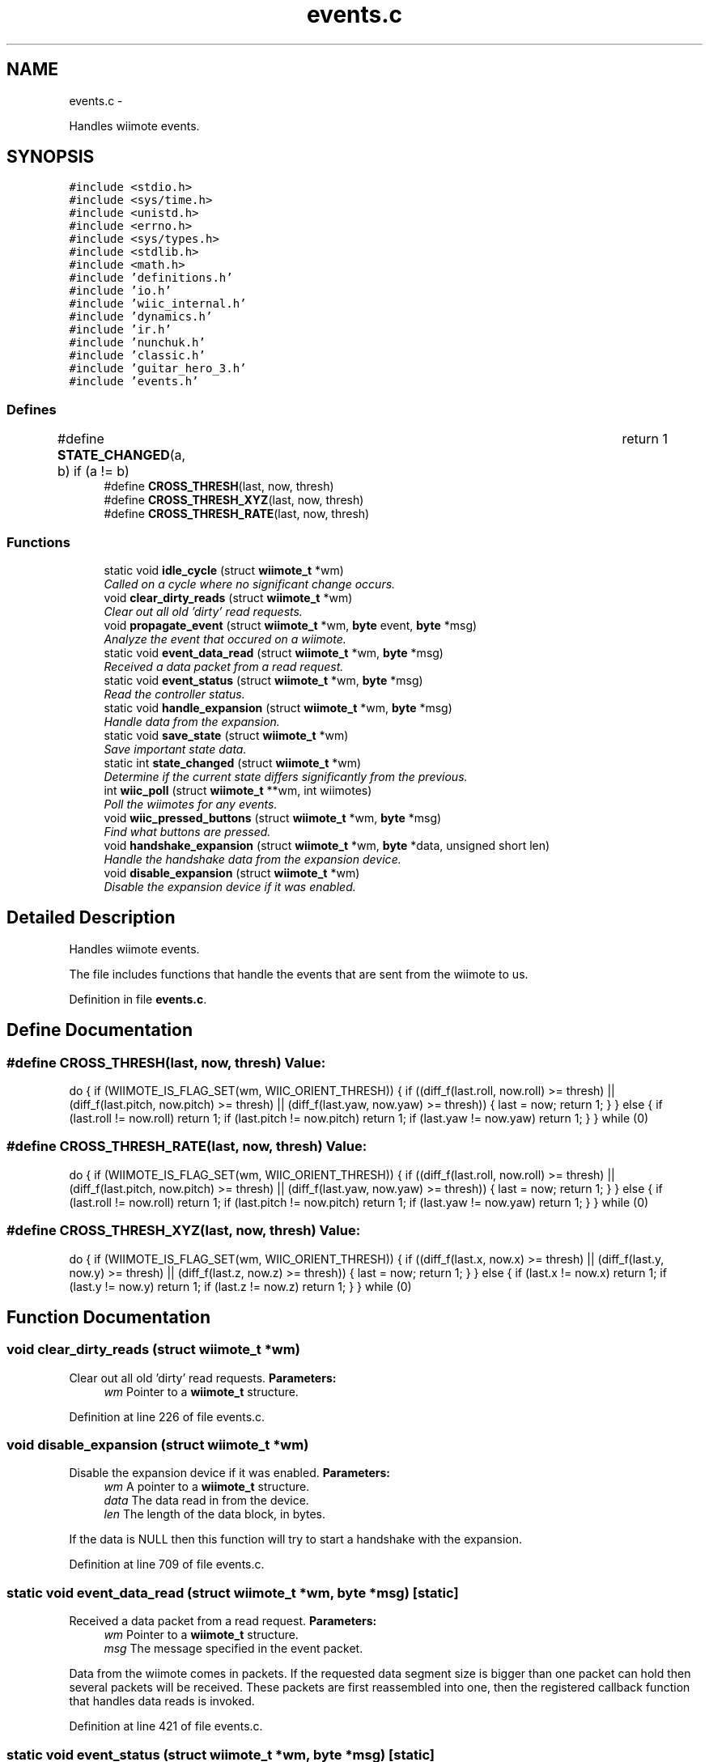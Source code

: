 .TH "events.c" 3 "Mon Dec 3 2012" "Version 001" "OpenGL Flythrough" \" -*- nroff -*-
.ad l
.nh
.SH NAME
events.c \- 
.PP
Handles wiimote events\&.  

.SH SYNOPSIS
.br
.PP
\fC#include <stdio\&.h>\fP
.br
\fC#include <sys/time\&.h>\fP
.br
\fC#include <unistd\&.h>\fP
.br
\fC#include <errno\&.h>\fP
.br
\fC#include <sys/types\&.h>\fP
.br
\fC#include <stdlib\&.h>\fP
.br
\fC#include <math\&.h>\fP
.br
\fC#include 'definitions\&.h'\fP
.br
\fC#include 'io\&.h'\fP
.br
\fC#include 'wiic_internal\&.h'\fP
.br
\fC#include 'dynamics\&.h'\fP
.br
\fC#include 'ir\&.h'\fP
.br
\fC#include 'nunchuk\&.h'\fP
.br
\fC#include 'classic\&.h'\fP
.br
\fC#include 'guitar_hero_3\&.h'\fP
.br
\fC#include 'events\&.h'\fP
.br

.SS "Defines"

.in +1c
.ti -1c
.RI "#define \fBSTATE_CHANGED\fP(a, b)   if (a != b)				return 1"
.br
.ti -1c
.RI "#define \fBCROSS_THRESH\fP(last, now, thresh)"
.br
.ti -1c
.RI "#define \fBCROSS_THRESH_XYZ\fP(last, now, thresh)"
.br
.ti -1c
.RI "#define \fBCROSS_THRESH_RATE\fP(last, now, thresh)"
.br
.in -1c
.SS "Functions"

.in +1c
.ti -1c
.RI "static void \fBidle_cycle\fP (struct \fBwiimote_t\fP *wm)"
.br
.RI "\fICalled on a cycle where no significant change occurs\&. \fP"
.ti -1c
.RI "void \fBclear_dirty_reads\fP (struct \fBwiimote_t\fP *wm)"
.br
.RI "\fIClear out all old 'dirty' read requests\&. \fP"
.ti -1c
.RI "void \fBpropagate_event\fP (struct \fBwiimote_t\fP *wm, \fBbyte\fP event, \fBbyte\fP *msg)"
.br
.RI "\fIAnalyze the event that occured on a wiimote\&. \fP"
.ti -1c
.RI "static void \fBevent_data_read\fP (struct \fBwiimote_t\fP *wm, \fBbyte\fP *msg)"
.br
.RI "\fIReceived a data packet from a read request\&. \fP"
.ti -1c
.RI "static void \fBevent_status\fP (struct \fBwiimote_t\fP *wm, \fBbyte\fP *msg)"
.br
.RI "\fIRead the controller status\&. \fP"
.ti -1c
.RI "static void \fBhandle_expansion\fP (struct \fBwiimote_t\fP *wm, \fBbyte\fP *msg)"
.br
.RI "\fIHandle data from the expansion\&. \fP"
.ti -1c
.RI "static void \fBsave_state\fP (struct \fBwiimote_t\fP *wm)"
.br
.RI "\fISave important state data\&. \fP"
.ti -1c
.RI "static int \fBstate_changed\fP (struct \fBwiimote_t\fP *wm)"
.br
.RI "\fIDetermine if the current state differs significantly from the previous\&. \fP"
.ti -1c
.RI "int \fBwiic_poll\fP (struct \fBwiimote_t\fP **wm, int wiimotes)"
.br
.RI "\fIPoll the wiimotes for any events\&. \fP"
.ti -1c
.RI "void \fBwiic_pressed_buttons\fP (struct \fBwiimote_t\fP *wm, \fBbyte\fP *msg)"
.br
.RI "\fIFind what buttons are pressed\&. \fP"
.ti -1c
.RI "void \fBhandshake_expansion\fP (struct \fBwiimote_t\fP *wm, \fBbyte\fP *data, unsigned short len)"
.br
.RI "\fIHandle the handshake data from the expansion device\&. \fP"
.ti -1c
.RI "void \fBdisable_expansion\fP (struct \fBwiimote_t\fP *wm)"
.br
.RI "\fIDisable the expansion device if it was enabled\&. \fP"
.in -1c
.SH "Detailed Description"
.PP 
Handles wiimote events\&. 

The file includes functions that handle the events that are sent from the wiimote to us\&. 
.PP
Definition in file \fBevents\&.c\fP\&.
.SH "Define Documentation"
.PP 
.SS "#define CROSS_THRESH(last, now, thresh)"\fBValue:\fP
.PP
.nf
do {                                                          \
                    if (WIIMOTE_IS_FLAG_SET(wm, WIIC_ORIENT_THRESH)) {      \
                        if ((diff_f(last\&.roll, now\&.roll) >= thresh) ||            \
                            (diff_f(last\&.pitch, now\&.pitch) >= thresh) ||      \
                            (diff_f(last\&.yaw, now\&.yaw) >= thresh))                \
                        {                                                       \
                            last = now;                                         \
                            return 1;                                           \
                        }                                                       \
                    } else {                                                    \
                        if (last\&.roll != now\&.roll)        return 1;               \
                        if (last\&.pitch != now\&.pitch)  return 1;               \
                        if (last\&.yaw != now\&.yaw)      return 1;               \
                    }                                                           \
                } while (0)
.fi
.SS "#define CROSS_THRESH_RATE(last, now, thresh)"\fBValue:\fP
.PP
.nf
do {                                                            \
                    if (WIIMOTE_IS_FLAG_SET(wm, WIIC_ORIENT_THRESH)) {      \
                        if ((diff_f(last\&.roll, now\&.roll) >= thresh) ||                \
                            (diff_f(last\&.pitch, now\&.pitch) >= thresh) ||              \
                            (diff_f(last\&.yaw, now\&.yaw) >= thresh))                    \
                        {                                                       \
                            last = now;                                         \
                            return 1;                                           \
                        }                                                       \
                    } else {                                                    \
                        if (last\&.roll != now\&.roll)        return 1;                   \
                        if (last\&.pitch != now\&.pitch)      return 1;                   \
                        if (last\&.yaw != now\&.yaw)      return 1;                   \
                    }                                                           \
                } while (0)
.fi
.SS "#define CROSS_THRESH_XYZ(last, now, thresh)"\fBValue:\fP
.PP
.nf
do {                                                         \
                    if (WIIMOTE_IS_FLAG_SET(wm, WIIC_ORIENT_THRESH)) {      \
                        if ((diff_f(last\&.x, now\&.x) >= thresh) ||              \
                            (diff_f(last\&.y, now\&.y) >= thresh) ||              \
                            (diff_f(last\&.z, now\&.z) >= thresh))                    \
                        {                                                       \
                            last = now;                                         \
                            return 1;                                           \
                        }                                                       \
                    } else {                                                    \
                        if (last\&.x != now\&.x)      return 1;                   \
                        if (last\&.y != now\&.y)      return 1;                   \
                        if (last\&.z != now\&.z)      return 1;                   \
                    }                                                           \
                } while (0)
.fi
.SH "Function Documentation"
.PP 
.SS "void \fBclear_dirty_reads\fP (struct \fBwiimote_t\fP *wm)"
.PP
Clear out all old 'dirty' read requests\&. \fBParameters:\fP
.RS 4
\fIwm\fP Pointer to a \fBwiimote_t\fP structure\&. 
.RE
.PP

.PP
Definition at line 226 of file events\&.c\&.
.SS "void \fBdisable_expansion\fP (struct \fBwiimote_t\fP *wm)"
.PP
Disable the expansion device if it was enabled\&. \fBParameters:\fP
.RS 4
\fIwm\fP A pointer to a \fBwiimote_t\fP structure\&. 
.br
\fIdata\fP The data read in from the device\&. 
.br
\fIlen\fP The length of the data block, in bytes\&.
.RE
.PP
If the data is NULL then this function will try to start a handshake with the expansion\&. 
.PP
Definition at line 709 of file events\&.c\&.
.SS "static void \fBevent_data_read\fP (struct \fBwiimote_t\fP *wm, \fBbyte\fP *msg)\fC [static]\fP"
.PP
Received a data packet from a read request\&. \fBParameters:\fP
.RS 4
\fIwm\fP Pointer to a \fBwiimote_t\fP structure\&. 
.br
\fImsg\fP The message specified in the event packet\&.
.RE
.PP
Data from the wiimote comes in packets\&. If the requested data segment size is bigger than one packet can hold then several packets will be received\&. These packets are first reassembled into one, then the registered callback function that handles data reads is invoked\&. 
.PP
Definition at line 421 of file events\&.c\&.
.SS "static void \fBevent_status\fP (struct \fBwiimote_t\fP *wm, \fBbyte\fP *msg)\fC [static]\fP"
.PP
Read the controller status\&. \fBParameters:\fP
.RS 4
\fIwm\fP Pointer to a \fBwiimote_t\fP structure\&. 
.br
\fImsg\fP The message specified in the event packet\&.
.RE
.PP
Read the controller status and execute the registered status callback\&. 
.PP
Definition at line 528 of file events\&.c\&.
.SS "static void \fBhandle_expansion\fP (struct \fBwiimote_t\fP *wm, \fBbyte\fP *msg)\fC [static]\fP"
.PP
Handle data from the expansion\&. \fBParameters:\fP
.RS 4
\fIwm\fP A pointer to a \fBwiimote_t\fP structure\&. 
.br
\fImsg\fP The message specified in the event packet for the expansion\&. 
.RE
.PP

.PP
Definition at line 598 of file events\&.c\&.
.SS "void \fBhandshake_expansion\fP (struct \fBwiimote_t\fP *wm, \fBbyte\fP *data, unsigned shortlen)"
.PP
Handle the handshake data from the expansion device\&. \fBParameters:\fP
.RS 4
\fIwm\fP A pointer to a \fBwiimote_t\fP structure\&. 
.br
\fIdata\fP The data read in from the device\&. 
.br
\fIlen\fP The length of the data block, in bytes\&.
.RE
.PP
Tries to determine what kind of expansion was attached and invoke the correct handshake function\&.
.PP
If the data is NULL then this function will try to start a handshake with the expansion\&. 
.PP
Definition at line 634 of file events\&.c\&.
.SS "static void \fBidle_cycle\fP (struct \fBwiimote_t\fP *wm)\fC [static]\fP"
.PP
Called on a cycle where no significant change occurs\&. \fBParameters:\fP
.RS 4
\fIwm\fP Pointer to a \fBwiimote_t\fP structure\&. 
.RE
.PP

.PP
Definition at line 200 of file events\&.c\&.
.SS "void \fBpropagate_event\fP (struct \fBwiimote_t\fP *wm, \fBbyte\fPevent, \fBbyte\fP *msg)"
.PP
Analyze the event that occured on a wiimote\&. \fBParameters:\fP
.RS 4
\fIwm\fP An array of pointers to \fBwiimote_t\fP structures\&. 
.br
\fIevent\fP The event that occured\&. 
.br
\fImsg\fP The message specified in the event packet\&.
.RE
.PP
Pass the event to the registered event callback\&. 
.PP
Definition at line 248 of file events\&.c\&.
.SS "static void \fBsave_state\fP (struct \fBwiimote_t\fP *wm)\fC [static]\fP"
.PP
Save important state data\&. \fBParameters:\fP
.RS 4
\fIwm\fP A pointer to a \fBwiimote_t\fP structure\&. 
.RE
.PP

.PP
Definition at line 750 of file events\&.c\&.
.SS "static int \fBstate_changed\fP (struct \fBwiimote_t\fP *wm)\fC [static]\fP"
.PP
Determine if the current state differs significantly from the previous\&. \fBParameters:\fP
.RS 4
\fIwm\fP A pointer to a \fBwiimote_t\fP structure\&. 
.RE
.PP
\fBReturns:\fP
.RS 4
1 if a significant change occured, 0 if not\&. 
.RE
.PP

.PP
Definition at line 813 of file events\&.c\&.
.SS "int \fBwiic_poll\fP (struct \fBwiimote_t\fP **wm, intwiimotes)"
.PP
Poll the wiimotes for any events\&. \fBParameters:\fP
.RS 4
\fIwm\fP An array of pointers to \fBwiimote_t\fP structures\&. 
.br
\fIwiimotes\fP The number of \fBwiimote_t\fP structures in the \fIwm\fP array\&.
.RE
.PP
\fBReturns:\fP
.RS 4
Returns number of wiimotes that an event has occured on\&.
.RE
.PP
It is necessary to poll the wiimote devices for events that occur\&. If an event occurs on a particular wiimote, the event variable will be set\&. 
.PP
Definition at line 81 of file events\&.c\&.
.SS "void \fBwiic_pressed_buttons\fP (struct \fBwiimote_t\fP *wm, \fBbyte\fP *msg)"
.PP
Find what buttons are pressed\&. \fBParameters:\fP
.RS 4
\fIwm\fP Pointer to a \fBwiimote_t\fP structure\&. 
.br
\fImsg\fP The message specified in the event packet\&. 
.RE
.PP

.PP
Definition at line 387 of file events\&.c\&.
.SH "Author"
.PP 
Generated automatically by Doxygen for OpenGL Flythrough from the source code\&.
